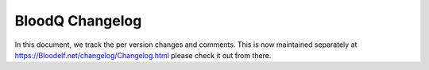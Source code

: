 ##################
 BloodQ Changelog
##################

In this document, we track the per version changes and comments. This is
now maintained separately at https://Bloodelf.net/changelog/Changelog.html
please check it out from there.

